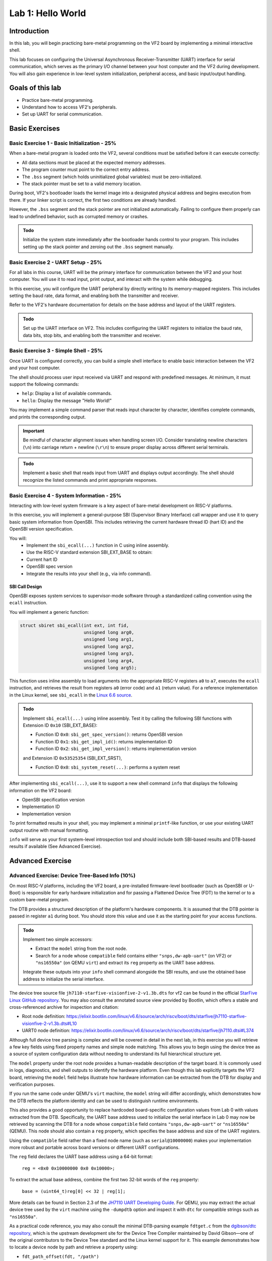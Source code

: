 ========================
Lab 1: Hello World
========================

*************
Introduction
*************

In this lab, you will begin practicing bare-metal programming on the VF2 board by implementing a minimal interactive shell.

This lab focuses on configuring the Universal Asynchronous Receiver-Transmitter (UART) interface for serial communication,
which serves as the primary I/O channel between your host computer and the VF2 during development.
You will also gain experience in low-level system initialization, peripheral access, and basic input/output handling.

*****************
Goals of this lab
*****************

- Practice bare-metal programming.
- Understand how to access VF2's peripherals.
- Set up UART for serial communication.

*****************
Basic Exercises
*****************

Basic Exercise 1 - Basic Initialization - 25%
#############################################

When a bare-metal program is loaded onto the VF2, several conditions must be satisfied 
before it can execute correctly:

- All data sections must be placed at the expected memory addresses.
- The program counter must point to the correct entry address.
- The ``.bss`` segment (which holds uninitialized global variables) must be zero-initialized.
- The stack pointer must be set to a valid memory location.

During boot, VF2's bootloader loads the kernel image into a designated physical address 
and begins execution from there. If your linker script is correct, the first two conditions 
are already handled.

However, the ``.bss`` segment and the stack pointer are not initialized automatically.
Failing to configure them properly can lead to undefined behavior, such as corrupted memory or crashes.

.. admonition:: Todo

    Initialize the system state immediately after the bootloader hands control to your program.
    This includes setting up the stack pointer and zeroing out the ``.bss`` segment manually.

Basic Exercise 2 - UART Setup - 25%
####################################

For all labs in this course, UART will be the primary interface for communication between the VF2 and your host computer.
You will use it to read input, print output, and interact with the system while debugging.

In this exercise, you will configure the UART peripheral by directly writing to its memory-mapped registers.
This includes setting the baud rate, data format, and enabling both the transmitter and receiver.

Refer to the VF2's hardware documentation for details on the base address and layout of the UART registers.

.. admonition:: Todo

    Set up the UART interface on VF2.
    This includes configuring the UART registers to initialize the baud rate, data bits, stop bits,
    and enabling both the transmitter and receiver.

Basic Exercise 3 - Simple Shell - 25%
######################################

Once UART is configured correctly, you can build a simple shell interface 
to enable basic interaction between the VF2 and your host computer.

The shell should process user input received via UART and respond with predefined messages.
At minimum, it must support the following commands:

- ``help``: Display a list of available commands.
- ``hello``: Display the message "Hello World!"

You may implement a simple command parser that reads input character by character,
identifies complete commands, and prints the corresponding output.

.. important::

    Be mindful of character alignment issues when handling screen I/O.
    Consider translating newline characters (``\n``) into carriage return + newline (``\r\n``)
    to ensure proper display across different serial terminals.

.. admonition:: Todo

    Implement a basic shell that reads input from UART and displays output accordingly.
    The shell should recognize the listed commands and print appropriate responses.

Basic Exercise 4 - System Information - 25%
############################################

Interacting with low-level system firmware is a key aspect of bare-metal development on RISC-V platforms.

In this exercise, you will implement a general-purpose SBI (Supervisor Binary Interface) call wrapper 
and use it to query basic system information from OpenSBI. 
This includes retrieving the current hardware thread ID (hart ID) 
and the OpenSBI version specification.

You will:
	•	Implement the ``sbi_ecall(...)`` function in C using inline assembly.
	•	Use the RISC-V standard extension SBI_EXT_BASE to obtain:
	•	Current hart ID
	•	OpenSBI spec version
	•	Integrate the results into your shell (e.g., via info command).

SBI Call Design
========================

.. #TODO add https://elixir.bootlin.com/linux/v6.6/source/arch/riscv/kernel/sbi.c#L25

OpenSBI exposes system services to supervisor-mode software through a standardized calling convention using the ``ecall`` instruction.

You will implement a generic function:

.. code-block:: c

    struct sbiret sbi_ecall(int ext, int fid,
                            unsigned long arg0,
                            unsigned long arg1,
                            unsigned long arg2,
                            unsigned long arg3,
                            unsigned long arg4,
                            unsigned long arg5);


This function uses inline assembly to load arguments into the appropriate RISC-V registers ``a0`` to ``a7``,
executes the ``ecall`` instruction, 
and retrieves the result from registers ``a0`` (error code) and ``a1`` (return value).
For a reference implementation in the Linux kernel, 
see ``sbi_ecall`` in the `Linux 6.6 source <https://elixir.bootlin.com/linux/v6.6/source/arch/riscv/kernel/sbi.c#L25>`_.

.. admonition:: Todo

    Implement ``sbi_ecall(...)`` using inline assembly.  
    Test it by calling the following SBI functions with 
    Extension ID ``0x10`` (SBI_EXT_BASE):

    - Function ID ``0x0``: ``sbi_get_spec_version()``: returns OpenSBI version
    - Function ID ``0x1``: ``sbi_get_impl_id()``: returns implementation ID
    - Function ID ``0x2``: ``sbi_get_impl_version()``: returns implementation version
    
    and Extension ID ``0x53525354`` (SBI_EXT_SRST), 

    - Function ID ``0x0``: ``sbi_system_reset(...)``: performs a system reset

After implementing ``sbi_ecall(...)``, use it to support a new shell command ``info``
that displays the following information on the VF2 board:

- OpenSBI specification version
- Implementation ID
- Implementation version

To print formatted results in your shell, you may implement a minimal ``printf``-like function,
or use your existing UART output routine with manual formatting.

``info`` will serve as your first system-level introspection tool 
and should include both SBI-based results and DTB-based results if available (See Advanced Exercise).

********************
Advanced Exercise
********************

Advanced Exercise: Device Tree-Based Info (10%)
###############################################

On most RISC-V platforms, including the VF2 board, a pre-installed firmware-level bootloader
(such as OpenSBI or U-Boot) is responsible for early hardware initialization and for passing 
a Flattened Device Tree (FDT) to the kernel or to a custom bare-metal program.

The DTB provides a structured description of the platform's hardware components. 
It is assumed that the DTB pointer is passed in register ``a1`` during boot.
You should store this value and use it as the starting point for your access functions.

.. admonition:: Todo

    Implement two simple accessors:

    - Extract the ``model`` string from the root node.
    - Search for a node whose ``compatible`` field contains either ``"snps,dw-apb-uart"`` (on VF2)
      or ``"ns16550a"`` (on QEMU ``virt``) and extract its ``reg`` property as the UART base address.

    Integrate these outputs into your ``info`` shell command alongside the SBI results,
    and use the obtained base address to initialize the serial interface.

The device tree source file ``jh7110-starfive-visionfive-2-v1.3b.dts`` for vf2 can be found
in the official `StarFive Linux GitHub repository <https://github.com/starfive-tech/linux>`_.
You may also consult the annotated source view provided by Bootlin,
which offers a stable and cross-referenced archive for inspection and citation:

- Root node definition: https://elixir.bootlin.com/linux/v6.6/source/arch/riscv/boot/dts/starfive/jh7110-starfive-visionfive-2-v1.3b.dts#L10
- UART0 node definition: https://elixir.bootlin.com/linux/v6.6/source/arch/riscv/boot/dts/starfive/jh7110.dtsi#L374

Although full device tree parsing is complex and will be covered in detail in the next lab,
in this exercise you will retrieve a few key fields using fixed property names 
and simple node matching.
This allows you to begin using the device tree as a source of system configuration data
without needing to understand its full hierarchical structure yet.

The ``model`` property under the root node provides a human-readable description of the target board.
It is commonly used in logs, diagnostics, and shell outputs to identify the hardware platform. 
Even though this lab explicitly targets the VF2 board, retrieving the ``model`` field helps illustrate how
hardware information can be extracted from the DTB for display and verification purposes.

If you run the same code under QEMU's ``virt`` machine, the ``model`` string will differ accordingly,
which demonstrates how the DTB reflects the platform identity
and can be used to distinguish runtime environments.

This also provides a good opportunity to replace hardcoded board-specific configuration
values from Lab 0 with values extracted from the DTB. 
Specifically, the UART base address used to initialize the serial interface in Lab 0 
may now be retrieved by scanning the DTB for a node whose ``compatible`` field contains 
``"snps,dw-apb-uart"`` or ``"ns16550a"`` (QEMU). This node should also contain 
a ``reg`` property, which specifies the base address and size of the UART registers.

Using the ``compatible`` field rather than a fixed node name (such as ``serial@10000000``)
makes your implementation more robust and portable across board versions or different UART configurations.

The ``reg`` field declares the UART base address using a 64-bit format:

    ``reg = <0x0 0x10000000 0x0 0x10000>;``

To extract the actual base address, combine the first two 32-bit words of the ``reg`` property:

    ``base = (uint64_t)reg[0] << 32 | reg[1];``

More details can be found in Section 2.3 of the 
`JH7110 UART Developing Guide <https://github.com/nycu-caslab/OSC-RISCV-Web/raw/refs/heads/main/uploads/SDK_DG_UART.pdf>`_.
For QEMU, you may extract the actual device tree used by the ``virt`` machine
using the ``-dumpdtb`` option and inspect it with ``dtc`` for compatible strings such as ``"ns16550a"``.

As a practical code reference, you may also consult the minimal DTB-parsing example ``fdtget.c``
from the `dgibson/dtc repository <https://github.com/dgibson/dtc/>`_,
which is the upstream development site for the Device Tree Compiler 
maintained by David Gibson—one of the original contributors 
to the Device Tree standard and the Linux kernel support for it.
This example demonstrates how to locate a device node by path and retrieve a property using:

- ``fdt_path_offset(fdt, "/path")``
- ``fdt_getprop(fdt, offset, "property", &len)``

While your implementation in this lab does not rely on full-featured device tree parsing,
it may still be helpful to understand how the standard library interfaces with the DTB structure.

.. note::

    The ``model`` property is *optional* according to the device tree specification,
    but it is typically present at the root node to provide a descriptive label for the board.


